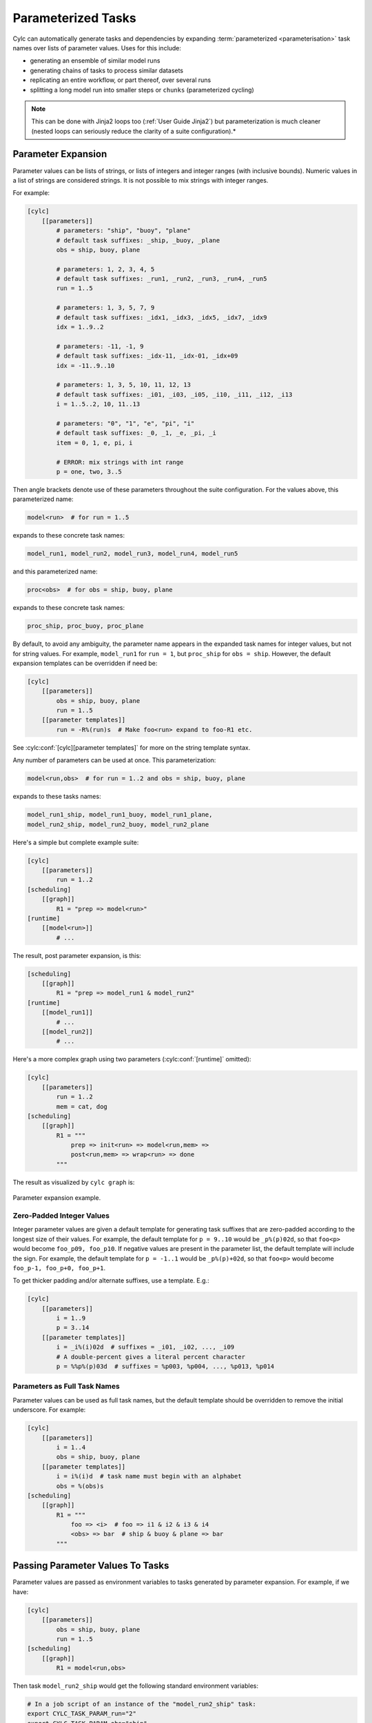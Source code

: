 .. _User Guide Param:

Parameterized Tasks
===================

Cylc can automatically generate tasks and dependencies by expanding
:term:`parameterized <parameterisation>` task names over lists of parameter
values. Uses for this include:

- generating an ensemble of similar model runs
- generating chains of tasks to process similar datasets
- replicating an entire workflow, or part thereof, over several runs
- splitting a long model run into smaller steps or ``chunks``
  (parameterized cycling)

.. note::

   This can be done with Jinja2 loops too (:ref:`User Guide Jinja2`)
   but parameterization is much cleaner (nested loops can seriously reduce
   the clarity of a suite configuration).*


Parameter Expansion
-------------------

Parameter values can be lists of strings, or lists of integers and
integer ranges (with inclusive bounds). Numeric values in a list of strings are
considered strings. It is not possible to mix strings with integer ranges.

For example:

.. code-block:: cylc

   [cylc]
       [[parameters]]
           # parameters: "ship", "buoy", "plane"
           # default task suffixes: _ship, _buoy, _plane
           obs = ship, buoy, plane

           # parameters: 1, 2, 3, 4, 5
           # default task suffixes: _run1, _run2, _run3, _run4, _run5
           run = 1..5

           # parameters: 1, 3, 5, 7, 9
           # default task suffixes: _idx1, _idx3, _idx5, _idx7, _idx9
           idx = 1..9..2

           # parameters: -11, -1, 9
           # default task suffixes: _idx-11, _idx-01, _idx+09
           idx = -11..9..10

           # parameters: 1, 3, 5, 10, 11, 12, 13
           # default task suffixes: _i01, _i03, _i05, _i10, _i11, _i12, _i13
           i = 1..5..2, 10, 11..13

           # parameters: "0", "1", "e", "pi", "i"
           # default task suffixes: _0, _1, _e, _pi, _i
           item = 0, 1, e, pi, i

           # ERROR: mix strings with int range
           p = one, two, 3..5

Then angle brackets denote use of these parameters throughout the suite
configuration. For the values above, this parameterized name:

.. code-block:: sub

   model<run>  # for run = 1..5

expands to these concrete task names:

.. code-block:: none

   model_run1, model_run2, model_run3, model_run4, model_run5

and this parameterized name:

.. code-block:: sub

   proc<obs>  # for obs = ship, buoy, plane

expands to these concrete task names:

.. code-block:: none

   proc_ship, proc_buoy, proc_plane

By default, to avoid any ambiguity, the parameter name appears in the expanded
task names for integer values, but not for string values. For example,
``model_run1`` for ``run = 1``, but ``proc_ship`` for
``obs = ship``. However, the default expansion templates can be
overridden if need be:

.. code-block:: cylc

   [cylc]
       [[parameters]]
           obs = ship, buoy, plane
           run = 1..5
       [[parameter templates]]
           run = -R%(run)s  # Make foo<run> expand to foo-R1 etc.

See :cylc:conf:`[cylc][parameter templates]` for more on the string
template syntax.

Any number of parameters can be used at once. This parameterization:

.. code-block:: sub

   model<run,obs>  # for run = 1..2 and obs = ship, buoy, plane

expands to these tasks names:

.. code-block:: none

   model_run1_ship, model_run1_buoy, model_run1_plane,
   model_run2_ship, model_run2_buoy, model_run2_plane

Here's a simple but complete example suite:

.. code-block:: cylc

   [cylc]
       [[parameters]]
           run = 1..2
   [scheduling]
       [[graph]]
           R1 = "prep => model<run>"
   [runtime]
       [[model<run>]]
           # ...

The result, post parameter expansion, is this:

.. code-block:: cylc

   [scheduling]
       [[graph]]
           R1 = "prep => model_run1 & model_run2"
   [runtime]
       [[model_run1]]
           # ...
       [[model_run2]]
           # ...

Here's a more complex graph using two parameters (:cylc:conf:`[runtime]`
omitted):

.. code-block:: cylc

   [cylc]
       [[parameters]]
           run = 1..2
           mem = cat, dog
   [scheduling]
       [[graph]]
           R1 = """
               prep => init<run> => model<run,mem> =>
               post<run,mem> => wrap<run> => done
           """

.. todo

   \.\.\. which expands to:

   [scheduling]
       [[graph]]
           R1 = """
               prep => init_run1 => model_run1_cat => post_run1_cat => wrap_run1 => done
                   init_run1 => model_run1_dog => post_run2_dog => wrap_run1
               prep => init_run2 => model_run2_cat => post_run2_cat => wrap_run2 => done
                   init_run2 => model_run2_dog => post_run2_dog => wrap_run2"""

The result as visualized by ``cylc graph`` is:

.. _fig-params-1:

.. figure:: ../../img/params1.png
   :align: center

   Parameter expansion example.


Zero-Padded Integer Values
^^^^^^^^^^^^^^^^^^^^^^^^^^

Integer parameter values are given a default template for generating task
suffixes that are zero-padded according to the longest size of their values.
For example, the default template for ``p = 9..10`` would be
``_p%(p)02d``, so that ``foo<p>`` would become ``foo_p09, foo_p10``.
If negative values are present in the parameter list, the
default template will include the sign.
For example, the default template for ``p = -1..1`` would be
``_p%(p)+02d``, so that ``foo<p>`` would become
``foo_p-1, foo_p+0, foo_p+1``.

To get thicker padding and/or alternate suffixes, use a template. E.g.:

.. code-block:: cylc

   [cylc]
       [[parameters]]
           i = 1..9
           p = 3..14
       [[parameter templates]]
           i = _i%(i)02d  # suffixes = _i01, _i02, ..., _i09
           # A double-percent gives a literal percent character
           p = %%p%(p)03d  # suffixes = %p003, %p004, ..., %p013, %p014


Parameters as Full Task Names
^^^^^^^^^^^^^^^^^^^^^^^^^^^^^

Parameter values can be used as full task names, but the default template
should be overridden to remove the initial underscore. For example:

.. code-block:: cylc

   [cylc]
       [[parameters]]
           i = 1..4
           obs = ship, buoy, plane
       [[parameter templates]]
           i = i%(i)d  # task name must begin with an alphabet
           obs = %(obs)s
   [scheduling]
       [[graph]]
           R1 = """
               foo => <i>  # foo => i1 & i2 & i3 & i4
               <obs> => bar  # ship & buoy & plane => bar
           """


Passing Parameter Values To Tasks
---------------------------------

Parameter values are passed as environment variables to tasks generated by
parameter expansion. For example, if we have:

.. code-block:: cylc

   [cylc]
       [[parameters]]
           obs = ship, buoy, plane
           run = 1..5
   [scheduling]
       [[graph]]
           R1 = model<run,obs>

Then task ``model_run2_ship`` would get the following standard
environment variables:

.. code-block:: bash

   # In a job script of an instance of the "model_run2_ship" task:
   export CYLC_TASK_PARAM_run="2"
   export CYLC_TASK_PARAM_obs="ship"

These variables allow tasks to determine which member of a parameterized
group they are, and so to vary their behaviour accordingly.

You can also define custom variables and string templates for parameter value
substitution. For example, if we add this to the above configuration:

.. code-block:: cylc

   [runtime]
       [[model<run,obs>]]
           [[[environment]]]
               MYNAME = %(obs)sy-mc%(obs)sface
               MYFILE = /path/to/run%(run)03d/%(obs)s

Then task ``model_run2_ship`` would get the following custom
environment variables:

.. code-block:: bash

   # In a job script of an instance of the "model_run2_ship" task:
   export MYNAME=shipy-mcshipface
   export MYFILE=/path/to/run002/ship


Selecting Specific Parameter Values
-----------------------------------

Specific parameter values can be singled out in the graph and under
:cylc:conf:`[runtime]` with the notation ``<p=5>`` (for example).
Here's how to make a special task trigger off just the first of a
set of model runs:

.. code-block:: cylc

   [cylc]
       [[parameters]]
           run = 1..5
   [scheduling]
       [[graph]]
           R1 = """
               model<run> => post_proc<run>  # general case
               model<run=1> => check_first_run  # special case
            """
   [runtime]
       [[model<run>]]
           # config for all "model" runs...
       [[model<run=1>]]
           # special config (if any) for the first model run...
       #...


Selecting Partial Parameter Ranges
----------------------------------

The parameter notation does not currently support partial range selection such
as ``foo<p=5..10>``, but you can achieve the same result by defining a
second parameter that covers the partial range and giving it the same expansion
template as the full-range parameter. For example:

.. code-block:: cylc

   [cylc]
       [[parameters]]
           run = 1..10  # 1, 2, ..., 10
           runx = 1..3  # 1, 2, 3
       [[parameter templates]]
           run = _R%(run)02d   # _R01, _R02, ..., _R10
           runx = _R%(runx)02d  # _R01, _R02, _R03
   [scheduling]
       [[graph]]
           R1 = """model<run> => post<run>
                   model<runx> => checkx<runx>"""
   [runtime]
       [[model<run>]]
           # ...
       #...


Parameter Offsets In The Graph
------------------------------

A negative offset notation ``<NAME-1>`` is interpreted as the previous
value in the ordered list of parameter values, while a positive offset is
interpreted as the next value. For example, to split a model run into multiple
steps with each step depending on the previous one, either of these graph lines:

.. code-block:: cylc-graph

   model<run-1> => model<run>  # for run = 1, 2, 3
   model<run> => model<run+1>  # for run = 1, 2, 3

expands to:

.. code-block:: cylc-graph

   model_run1 => model_run2
   model_run2 => model_run3

   # or equivalently:

   model_run1 => model_run2 => model_run3

And this graph:

.. code-block:: cylc-graph

   proc<size-1> => proc<size>  # for size = small, big, huge

expands to:

.. code-block:: cylc-graph

   proc_small => proc_big
   proc_big => proc_huge

   # or equivalently:

   proc_small => proc_big => proc_huge

However, a quirk in the current system means that you should avoid mixing
conditional logic in these statements. For example, the following will do the
unexpected:

.. code-block:: cylc-graph

   foo<m-1> & baz => foo<m>  # for m = cat, dog

currently expands to:

.. code-block:: cylc-graph

   foo_cat & baz => foo_dog

   # when users may expect it to be:
   #     foo_cat => foo_dog
   #     foo_cat & foo_dog

For the time being, writing out the logic explicitly will give you the correct
graph.

.. code-block:: cylc-graph

   foo<m-1> => foo<m>  # for m = cat, dog
   baz => foo<m>


Task Families And Parameterization
----------------------------------

Task family members can be generated by parameter expansion:

.. code-block:: cylc

   [runtime]
       [[FAM]]
       [[member<r>]]
           inherit = FAM
   # Result: family FAM contains member_r1, member_r2, etc.


Family names can be parameterized too, just like task names:

.. code-block:: cylc

   [runtime]
       [[RUN<r>]]
       [[model<r>]]
           inherit = RUN<r>
       [[post_proc<r>]]
           inherit = RUN<r>
   # Result: family RUN_r1 contains model_r1 and post_proc_r1,
   #         family RUN_r2 contains model_r2 and post_proc_r1, etc.

As described in :ref:`FamilyTriggers` family names can be used to
trigger all members at once:

.. code-block:: cylc-graph

   foo => FAMILY

or to trigger off all members:

.. code-block:: cylc-graph

   FAMILY:succeed-all => bar

or to trigger off any members:

.. code-block:: cylc-graph

   FAMILY:succeed-any => bar

If the members of ``FAMILY`` were generated with parameters, you can
also trigger them all at once with parameter notation:

.. code-block:: cylc-graph

   foo => member<m>

Similarly, to trigger off all members:

.. code-block:: cylc-graph

   member<m> => bar
   # (member<m>:fail etc., for other trigger types)

Family names are still needed in the graph, however, to succinctly express
"succeed-any" triggering semantics, and all-to-all or any-to-all triggering:

.. code-block:: cylc-graph

   FAM1:succeed-any => FAM2

(Direct all-to-all and any-to-all family triggering is not recommended for
efficiency reasons though - see :ref:`EfficientInterFamilyTriggering`).

For family *member-to-member* triggering use parameterized members.
For example, if family ``OBS_GET`` has members ``get<obs>`` and
family ``OBS_PROC`` has members ``proc<obs>`` then this graph:

.. code-block:: cylc-graph

   get<obs> => proc<obs>  # for obs = ship, buoy, plane

expands to:

.. code-block:: cylc-graph

   get_ship => proc_ship
   get_buoy => proc_buoy
   get_plane => proc_plane


.. _Parameterized Cycling:

Parameterized Cycling
---------------------

Two ways of constructing cycling systems are described and contrasted in
:ref:`Workflows For Cycling Systems`. For most purposes use of
a proper :term:`cycling` workflow is recommended, wherein Cylc incrementally
generates the date-time sequence and extends the workflow, potentially
indefinitely, at run time. For smaller systems of finite duration, however,
parameter expansion can be used to generate a sequence of pre-defined tasks
as a proxy for cycling.

Here's a cycling workflow of two-monthly model runs for one year,
with previous-instance model dependence (e.g. for model restart files):

.. code-block:: cylc

   [scheduling]
       initial cycle point = 2020-01
       final cycle point = 2020-12
       [[graph]]
           # Run once, at the initial point.
           R1 = "prep => model"
           # Run at 2-month intervals between the initial and final points.
           P2M = "model[-P2M] => model => post_proc & archive"
   [runtime]
       [[model]]
           script = "run-model $CYLC_TASK_CYCLE_POINT"

And here's how to do the same thing with parameterized tasks:

.. code-block:: cylc

   [cylc]
       [[parameters]]
           chunk = 1..6
   [scheduling]
       [[graph]]
           R1 = """
               prep => model<chunk=1>
               model<chunk-1> => model<chunk> =>
               post_proc<chunk> & archive<chunk>
            """
   [runtime]
       [[model<chunk>]]
           script = """
   # Compute start date from chunk index and interval, then run the model.
   INITIAL_POINT=2020-01
   INTERVAL_MONTHS=2
   OFFSET_MONTHS=(( (CYLC_TASK_PARAM_chunk - 1)*INTERVAL_MONTHS ))
   OFFSET=P${OFFSET_MONTHS}M  # e.g. P4M for chunk=3
   run-model $(cylc cyclepoint --offset=$OFFSET $INITIAL_POINT)"""

The two workflows are shown together below. They both achieve the same
result, and both can include special tasks at the start, end, or
anywhere in between. But as noted earlier the parameterized version has
several disadvantages: it must be finite in extent and not too large; the
date-time arithmetic has to be done by the user; and the full extent of the
workflow will be visible at all times as the suite runs.

.. todo
   Create sub-figures if possible: for now hacked as separate figures with
   link and caption on final displayed figure.

.. figure:: ../../img/eg2-static.png
   :align: center

.. _fig-eg2:

.. figure:: ../../img/eg2-dynamic.png
   :align: center

   Parameterized (top) and cycling (bottom) versions of the same
   workflow. The first three cycle points are shown in the
   cycling case. The parameterized case does not have "cycle points".

Here's a yearly-cycling suite with four parameterized chunks in each cycle
point:

.. code-block:: cylc

   [cylc]
       [[parameters]]
           chunk = 1..4
   [scheduling]
       initial cycle point = 2020-01
       [[graph]]
           P1Y = """
               model<chunk-1> => model<chunk>
               model<chunk=4>[-P1Y] => model<chunk=1>
           """

.. note::

   The inter-cycle trigger connects the first chunk in each cycle point
   to the last chunk in the previous cycle point. Of course it would be simpler
   to just use 3-monthly cycling:

   .. code-block:: cylc

      [scheduling]
          initial cycle point = 2020-01
          [[graph]]
              P3M = "model[-P3M] => model"

Here's a possible valid use-case for mixed cycling: consider a portable
date-time cycling workflow of model jobs that can each take too long to run on
some supported platforms. This could be handled without changing the cycling
structure of the suite by splitting the run (at each cycle point) into a
variable number of shorter steps, using more steps on less powerful hosts.


Cycle Point And Parameter Offsets At Start-Up
^^^^^^^^^^^^^^^^^^^^^^^^^^^^^^^^^^^^^^^^^^^^^

In cycling workflows cylc ignores anything earlier than the suite initial
cycle point. So this graph:

.. code-block:: cylc

   P1D = "model[-P1D] => model"

simplifies at the initial cycle point to this:

.. code-block:: cylc

   P1D = "model"

Similarly, parameter offsets are ignored if they extend beyond the start
of the parameter value list. So this graph:

.. code-block:: cylc

   R1 = "model<chunk-1> => model<chunk>"

simplifies for ``chunk=1`` to this:

.. code-block:: cylc

   R1 = "model_chunk1"

.. note::

   The initial cut-off applies to every parameter list, but only
   to cycle point sequences that start at the suite initial cycle point.
   Therefore it may be somewhat easier to use parameterized cycling if you
   need multiple date-time sequences *with different start points* in the
   same suite. We plan to allow this sequence-start simplification for any
   date-time sequence in the future, not just at the suite initial point,
   but it needs to be optional because delayed-start cycling tasks
   sometimes need to trigger off earlier cycling tasks.
